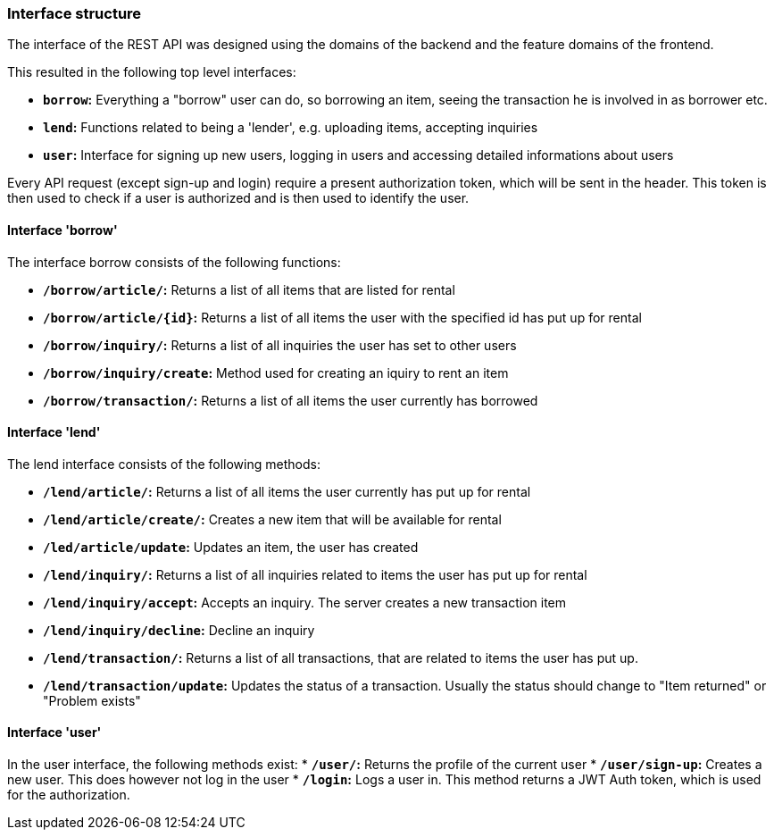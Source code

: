 === Interface structure
The interface of the REST API was designed using the domains of the backend and the feature domains of the frontend.

This resulted in the following top level interfaces:

* *`borrow`:* Everything a "borrow" user can do, so borrowing an item, seeing the transaction he is involved in as borrower etc.
* *`lend`:* Functions related to being a 'lender', e.g. uploading items, accepting inquiries
* *`user`:* Interface for signing up new users, logging in users and accessing detailed informations about users

Every API request (except sign-up and login) require a present authorization token, which will be sent in the header. This token is then used to check if a user is authorized and is then used to identify the user.

==== Interface 'borrow'
The interface borrow consists of the following functions:

* *`/borrow/article/`:* Returns a list of all items that are listed for rental
* *`/borrow/article/{id}`:* Returns a list of all items the user with the specified id has put up for rental
* *`/borrow/inquiry/`:* Returns a list of all inquiries the user has set to other users
* *`/borrow/inquiry/create`:* Method used for creating an iquiry to rent an item
* *`/borrow/transaction/`:* Returns a list of all items the user currently has borrowed

==== Interface 'lend'
The lend interface consists of the following methods:

* *`/lend/article/`:* Returns a list of all items the user currently has put up for rental
* *`/lend/article/create/`:* Creates a new item that will be available for rental
* *`/led/article/update`:* Updates an item, the user has created
* *`/lend/inquiry/`:* Returns a list of all inquiries related to items the user has put up for rental
* *`/lend/inquiry/accept`:* Accepts an inquiry. The server creates a new transaction item
* *`/lend/inquiry/decline`:* Decline an inquiry
* *`/lend/transaction/`:* Returns a list of all transactions, that are related to items the user has put up.
* *`/lend/transaction/update`:* Updates the status of a transaction. Usually the status should change to "Item returned" or "Problem exists"

==== Interface 'user'
In the user interface, the following methods exist:
* *`/user/`:* Returns the profile of the current user
* *`/user/sign-up`:* Creates a new user. This does however not log in the user
* *`/login`:* Logs a user in. This method returns a JWT Auth token, which is used for the authorization.


